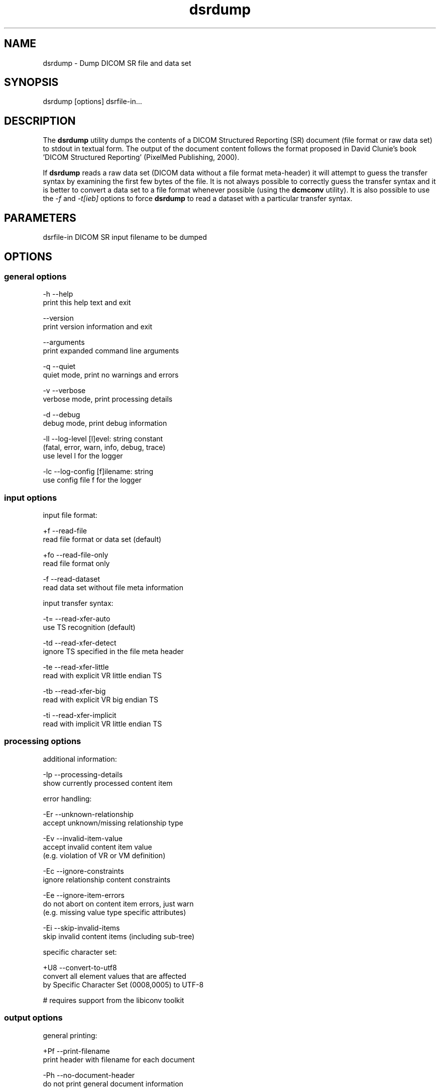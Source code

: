.TH "dsrdump" 1 "Thu Nov 14 2013" "Version 3.6.1" "OFFIS DCMTK" \" -*- nroff -*-
.nh
.SH NAME
dsrdump \- Dump DICOM SR file and data set
.SH "SYNOPSIS"
.PP
.PP
.nf
dsrdump [options] dsrfile-in...
.fi
.PP
.SH "DESCRIPTION"
.PP
The \fBdsrdump\fP utility dumps the contents of a DICOM Structured Reporting (SR) document (file format or raw data set) to stdout in textual form\&. The output of the document content follows the format proposed in David Clunie's book 'DICOM Structured Reporting' (PixelMed Publishing, 2000)\&.
.PP
If \fBdsrdump\fP reads a raw data set (DICOM data without a file format meta-header) it will attempt to guess the transfer syntax by examining the first few bytes of the file\&. It is not always possible to correctly guess the transfer syntax and it is better to convert a data set to a file format whenever possible (using the \fBdcmconv\fP utility)\&. It is also possible to use the \fI-f\fP and \fI-t[ieb]\fP options to force \fBdsrdump\fP to read a dataset with a particular transfer syntax\&.
.SH "PARAMETERS"
.PP
.PP
.nf
dsrfile-in  DICOM SR input filename to be dumped
.fi
.PP
.SH "OPTIONS"
.PP
.SS "general options"
.PP
.nf
  -h    --help
          print this help text and exit

        --version
          print version information and exit

        --arguments
          print expanded command line arguments

  -q    --quiet
          quiet mode, print no warnings and errors

  -v    --verbose
          verbose mode, print processing details

  -d    --debug
          debug mode, print debug information

  -ll   --log-level  [l]evel: string constant
          (fatal, error, warn, info, debug, trace)
          use level l for the logger

  -lc   --log-config  [f]ilename: string
          use config file f for the logger
.fi
.PP
.SS "input options"
.PP
.nf
input file format:

  +f    --read-file
          read file format or data set (default)

  +fo   --read-file-only
          read file format only

  -f    --read-dataset
          read data set without file meta information

input transfer syntax:

  -t=   --read-xfer-auto
          use TS recognition (default)

  -td   --read-xfer-detect
          ignore TS specified in the file meta header

  -te   --read-xfer-little
          read with explicit VR little endian TS

  -tb   --read-xfer-big
          read with explicit VR big endian TS

  -ti   --read-xfer-implicit
          read with implicit VR little endian TS
.fi
.PP
.SS "processing options"
.PP
.nf
additional information:

  -Ip   --processing-details
          show currently processed content item

error handling:

  -Er   --unknown-relationship
          accept unknown/missing relationship type

  -Ev   --invalid-item-value
          accept invalid content item value
          (e.g. violation of VR or VM definition)

  -Ec   --ignore-constraints
          ignore relationship content constraints

  -Ee   --ignore-item-errors
          do not abort on content item errors, just warn
          (e.g. missing value type specific attributes)

  -Ei   --skip-invalid-items
          skip invalid content items (including sub-tree)

specific character set:

  +U8   --convert-to-utf8
          convert all element values that are affected
          by Specific Character Set (0008,0005) to UTF-8

          # requires support from the libiconv toolkit
.fi
.PP
.SS "output options"
.PP
.nf
general printing:

  +Pf   --print-filename
          print header with filename for each document

  -Ph   --no-document-header
          do not print general document information

  +Pn   --number-nested-items
          print position string in front of each line

  -Pn   --indent-nested-items
          indent nested items by spaces (default)

printing values:

  +Pl   --print-long-values
          print long item values completely

  -Pl   --shorten-long-values
          print long item values shortened (default)

  +Pu   --print-instance-uid
          print SOP instance UID of referenced objects

  -Ps   --print-sopclass-short
          print short SOP class name of referenced image objects,
          e.g. "CT image" (default)

  +Ps   --print-sopclass-long
          print long SOP class name of referenced objects

  +Psu  --print-sopclass-uid
          print SOP class UID of referenced objects

  +Pc   --print-all-codes
          print all codes (including concept name codes)

  +Pi   --print-invalid-codes
          print invalid codes (for debugging purposes)

  -Pi   --no-invalid-codes
          print text "invalid code" instead (default)

  +Pt   --print-template-id
          print template identification information

color:

  +C    --print-color
          use ANSI escape codes for colored output

          # not available on Windows systems

  -C    --no-color
          do not use any ANSI escape codes (default)

          # not available on Windows systems
.fi
.PP
.SH "NOTES"
.PP
.SS "DICOM Conformance"
The \fBdsrdump\fP utility supports the following SOP Classes:
.PP
.PP
.nf
SpectaclePrescriptionReportStorage          1.2.840.10008.5.1.4.1.1.78.6
MacularGridThicknessAndVolumeReportStorage  1.2.840.10008.5.1.4.1.1.79.1
BasicTextSRStorage                          1.2.840.10008.5.1.4.1.1.88.11
EnhancedSRStorage                           1.2.840.10008.5.1.4.1.1.88.22
ComprehensiveSRStorage                      1.2.840.10008.5.1.4.1.1.88.33
ProcedureLogStorage                         1.2.840.10008.5.1.4.1.1.88.40
MammographyCADSRStorage                     1.2.840.10008.5.1.4.1.1.88.50
KeyObjectSelectionDocumentStorage           1.2.840.10008.5.1.4.1.1.88.59
ChestCADSRStorage                           1.2.840.10008.5.1.4.1.1.88.65
XRayRadiationDoseSRStorage                  1.2.840.10008.5.1.4.1.1.88.67
ColonCADSRStorage                           1.2.840.10008.5.1.4.1.1.88.69
ImplantationPlanSRDocumentStorage           1.2.840.10008.5.1.4.1.1.88.70
.fi
.PP
.SH "LOGGING"
.PP
The level of logging output of the various command line tools and underlying libraries can be specified by the user\&. By default, only errors and warnings are written to the standard error stream\&. Using option \fI--verbose\fP also informational messages like processing details are reported\&. Option \fI--debug\fP can be used to get more details on the internal activity, e\&.g\&. for debugging purposes\&. Other logging levels can be selected using option \fI--log-level\fP\&. In \fI--quiet\fP mode only fatal errors are reported\&. In such very severe error events, the application will usually terminate\&. For more details on the different logging levels, see documentation of module 'oflog'\&.
.PP
In case the logging output should be written to file (optionally with logfile rotation), to syslog (Unix) or the event log (Windows) option \fI--log-config\fP can be used\&. This configuration file also allows for directing only certain messages to a particular output stream and for filtering certain messages based on the module or application where they are generated\&. An example configuration file is provided in \fI<etcdir>/logger\&.cfg\fP)\&.
.SH "COMMAND LINE"
.PP
All command line tools use the following notation for parameters: square brackets enclose optional values (0-1), three trailing dots indicate that multiple values are allowed (1-n), a combination of both means 0 to n values\&.
.PP
Command line options are distinguished from parameters by a leading '+' or '-' sign, respectively\&. Usually, order and position of command line options are arbitrary (i\&.e\&. they can appear anywhere)\&. However, if options are mutually exclusive the rightmost appearance is used\&. This behaviour conforms to the standard evaluation rules of common Unix shells\&.
.PP
In addition, one or more command files can be specified using an '@' sign as a prefix to the filename (e\&.g\&. \fI@command\&.txt\fP)\&. Such a command argument is replaced by the content of the corresponding text file (multiple whitespaces are treated as a single separator unless they appear between two quotation marks) prior to any further evaluation\&. Please note that a command file cannot contain another command file\&. This simple but effective approach allows to summarize common combinations of options/parameters and avoids longish and confusing command lines (an example is provided in file \fI<datadir>/dumppat\&.txt\fP)\&.
.SH "ENVIRONMENT"
.PP
The \fBdsrdump\fP utility will attempt to load DICOM data dictionaries specified in the \fIDCMDICTPATH\fP environment variable\&. By default, i\&.e\&. if the \fIDCMDICTPATH\fP environment variable is not set, the file \fI<datadir>/dicom\&.dic\fP will be loaded unless the dictionary is built into the application (default for Windows)\&.
.PP
The default behaviour should be preferred and the \fIDCMDICTPATH\fP environment variable only used when alternative data dictionaries are required\&. The \fIDCMDICTPATH\fP environment variable has the same format as the Unix shell \fIPATH\fP variable in that a colon (':') separates entries\&. On Windows systems, a semicolon (';') is used as a separator\&. The data dictionary code will attempt to load each file specified in the \fIDCMDICTPATH\fP environment variable\&. It is an error if no data dictionary can be loaded\&.
.SH "SEE ALSO"
.PP
\fBdcmconv\fP(1)
.SH "COPYRIGHT"
.PP
Copyright (C) 2000-2013 by OFFIS e\&.V\&., Escherweg 2, 26121 Oldenburg, Germany\&.
